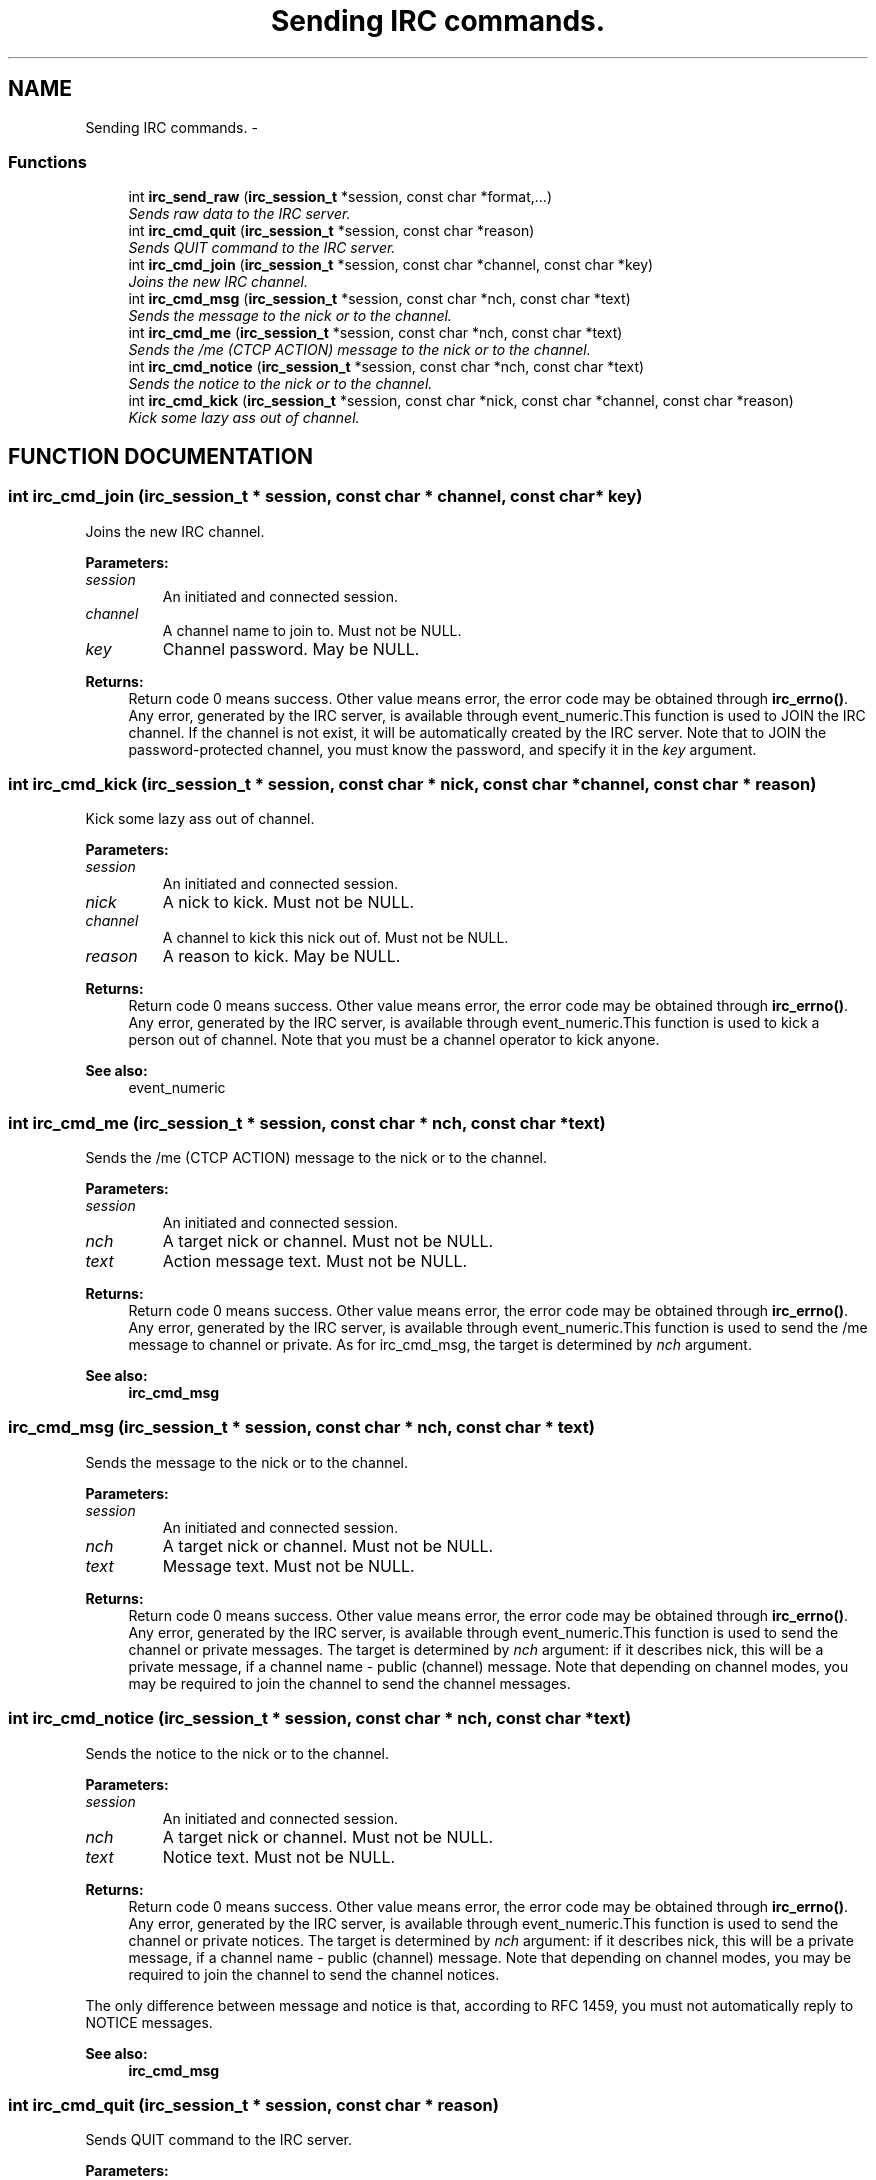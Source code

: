 .TH "Sending IRC commands." 3 "8 Sep 2004" "libirc" \" -*- nroff -*-
.ad l
.nh
.SH NAME
Sending IRC commands. \- 
.SS "Functions"

.in +1c
.ti -1c
.RI "int \fBirc_send_raw\fP (\fBirc_session_t\fP *session, const char *format,...)"
.br
.RI "\fISends raw data to the IRC server.\fP"
.ti -1c
.RI "int \fBirc_cmd_quit\fP (\fBirc_session_t\fP *session, const char *reason)"
.br
.RI "\fISends QUIT command to the IRC server.\fP"
.ti -1c
.RI "int \fBirc_cmd_join\fP (\fBirc_session_t\fP *session, const char *channel, const char *key)"
.br
.RI "\fIJoins the new IRC channel.\fP"
.ti -1c
.RI "int \fBirc_cmd_msg\fP (\fBirc_session_t\fP *session, const char *nch, const char *text)"
.br
.RI "\fISends the message to the nick or to the channel.\fP"
.ti -1c
.RI "int \fBirc_cmd_me\fP (\fBirc_session_t\fP *session, const char *nch, const char *text)"
.br
.RI "\fISends the /me (CTCP ACTION) message to the nick or to the channel.\fP"
.ti -1c
.RI "int \fBirc_cmd_notice\fP (\fBirc_session_t\fP *session, const char *nch, const char *text)"
.br
.RI "\fISends the notice to the nick or to the channel.\fP"
.ti -1c
.RI "int \fBirc_cmd_kick\fP (\fBirc_session_t\fP *session, const char *nick, const char *channel, const char *reason)"
.br
.RI "\fIKick some lazy ass out of channel.\fP"
.in -1c
.SH "FUNCTION DOCUMENTATION"
.PP 
.SS "int irc_cmd_join (\fBirc_session_t\fP * session, const char * channel, const char * key)"
.PP
Joins the new IRC channel.
.PP
\fBParameters: \fP
.in +1c
.TP
\fB\fIsession\fP\fP
An initiated and connected session. 
.TP
\fB\fIchannel\fP\fP
A channel name to join to. Must not be NULL. 
.TP
\fB\fIkey\fP\fP
Channel password. May be NULL.
.PP
\fBReturns: \fP
.in +1c
Return code 0 means success. Other value means error, the error  code may be obtained through \fBirc_errno()\fP. Any error, generated by the  IRC server, is available through event_numeric.This function is used to JOIN the IRC channel. If the channel is not exist, it will be automatically created by the IRC server. Note that to JOIN the password-protected channel, you must know the password, and specify it in the \fIkey\fP argument. 
.SS "int irc_cmd_kick (\fBirc_session_t\fP * session, const char * nick, const char * channel, const char * reason)"
.PP
Kick some lazy ass out of channel.
.PP
\fBParameters: \fP
.in +1c
.TP
\fB\fIsession\fP\fP
An initiated and connected session. 
.TP
\fB\fInick\fP\fP
A nick to kick. Must not be NULL. 
.TP
\fB\fIchannel\fP\fP
A channel to kick this nick out of. Must not be NULL. 
.TP
\fB\fIreason\fP\fP
A reason to kick. May be NULL.
.PP
\fBReturns: \fP
.in +1c
Return code 0 means success. Other value means error, the error  code may be obtained through \fBirc_errno()\fP. Any error, generated by the  IRC server, is available through event_numeric.This function is used to kick a person out of channel. Note that you must be a channel operator to kick anyone.
.PP
\fBSee also: \fP
.in +1c
event_numeric 
.SS "int irc_cmd_me (\fBirc_session_t\fP * session, const char * nch, const char * text)"
.PP
Sends the /me (CTCP ACTION) message to the nick or to the channel.
.PP
\fBParameters: \fP
.in +1c
.TP
\fB\fIsession\fP\fP
An initiated and connected session. 
.TP
\fB\fInch\fP\fP
A target nick or channel. Must not be NULL. 
.TP
\fB\fItext\fP\fP
Action message text. Must not be NULL.
.PP
\fBReturns: \fP
.in +1c
Return code 0 means success. Other value means error, the error  code may be obtained through \fBirc_errno()\fP. Any error, generated by the  IRC server, is available through event_numeric.This function is used to send the /me message to channel or private. As for irc_cmd_msg, the target is determined by \fInch\fP argument.
.PP
\fBSee also: \fP
.in +1c
\fBirc_cmd_msg\fP 
.SS "irc_cmd_msg (\fBirc_session_t\fP * session, const char * nch, const char * text)"
.PP
Sends the message to the nick or to the channel.
.PP
\fBParameters: \fP
.in +1c
.TP
\fB\fIsession\fP\fP
An initiated and connected session. 
.TP
\fB\fInch\fP\fP
A target nick or channel. Must not be NULL. 
.TP
\fB\fItext\fP\fP
Message text. Must not be NULL.
.PP
\fBReturns: \fP
.in +1c
Return code 0 means success. Other value means error, the error  code may be obtained through \fBirc_errno()\fP. Any error, generated by the  IRC server, is available through event_numeric.This function is used to send the channel or private messages. The target is determined by \fInch\fP argument: if it describes nick, this will be a  private message, if a channel name - public (channel) message. Note that depending on channel modes, you may be required to join the channel to send the channel messages. 
.SS "int irc_cmd_notice (\fBirc_session_t\fP * session, const char * nch, const char * text)"
.PP
Sends the notice to the nick or to the channel.
.PP
\fBParameters: \fP
.in +1c
.TP
\fB\fIsession\fP\fP
An initiated and connected session. 
.TP
\fB\fInch\fP\fP
A target nick or channel. Must not be NULL. 
.TP
\fB\fItext\fP\fP
Notice text. Must not be NULL.
.PP
\fBReturns: \fP
.in +1c
Return code 0 means success. Other value means error, the error  code may be obtained through \fBirc_errno()\fP. Any error, generated by the  IRC server, is available through event_numeric.This function is used to send the channel or private notices. The target is determined by \fInch\fP argument: if it describes nick, this will be a  private message, if a channel name - public (channel) message. Note that depending on channel modes, you may be required to join the channel to send the channel notices.
.PP
The only difference between message and notice is that, according to RFC  1459, you must not automatically reply to NOTICE messages.
.PP
\fBSee also: \fP
.in +1c
\fBirc_cmd_msg\fP 
.SS "int irc_cmd_quit (\fBirc_session_t\fP * session, const char * reason)"
.PP
Sends QUIT command to the IRC server.
.PP
\fBParameters: \fP
.in +1c
.TP
\fB\fIsession\fP\fP
An initiated and connected session. 
.TP
\fB\fIreason\fP\fP
A reason to quit. May be NULL.
.PP
\fBReturns: \fP
.in +1c
Return code 0 means success. Other value means error, the error  code may be obtained through \fBirc_errno()\fP. Any error, generated by the  IRC server, is available through event_numeric.This function sends the QUIT command to the IRC server. This command  forces the IRC server to close the IRC connection, and terminate the  session. 
.SS "int irc_send_raw (\fBirc_session_t\fP * session, const char * format, ...)"
.PP
Sends raw data to the IRC server.
.PP
\fBParameters: \fP
.in +1c
.TP
\fB\fIsession\fP\fP
An initiated and connected session. 
.TP
\fB\fIformat\fP\fP
A printf-formatted string, followed by function args.
.PP
\fBReturns: \fP
.in +1c
Return code 0 means success. Other value means error, the error  code may be obtained through \fBirc_errno()\fP. Any error, generated by the  IRC server, is available through event_numeric.This function sends the raw data as-is to the IRC server. Use it to  generate a server command, which is not (yet) provided by libirc  directly. 
